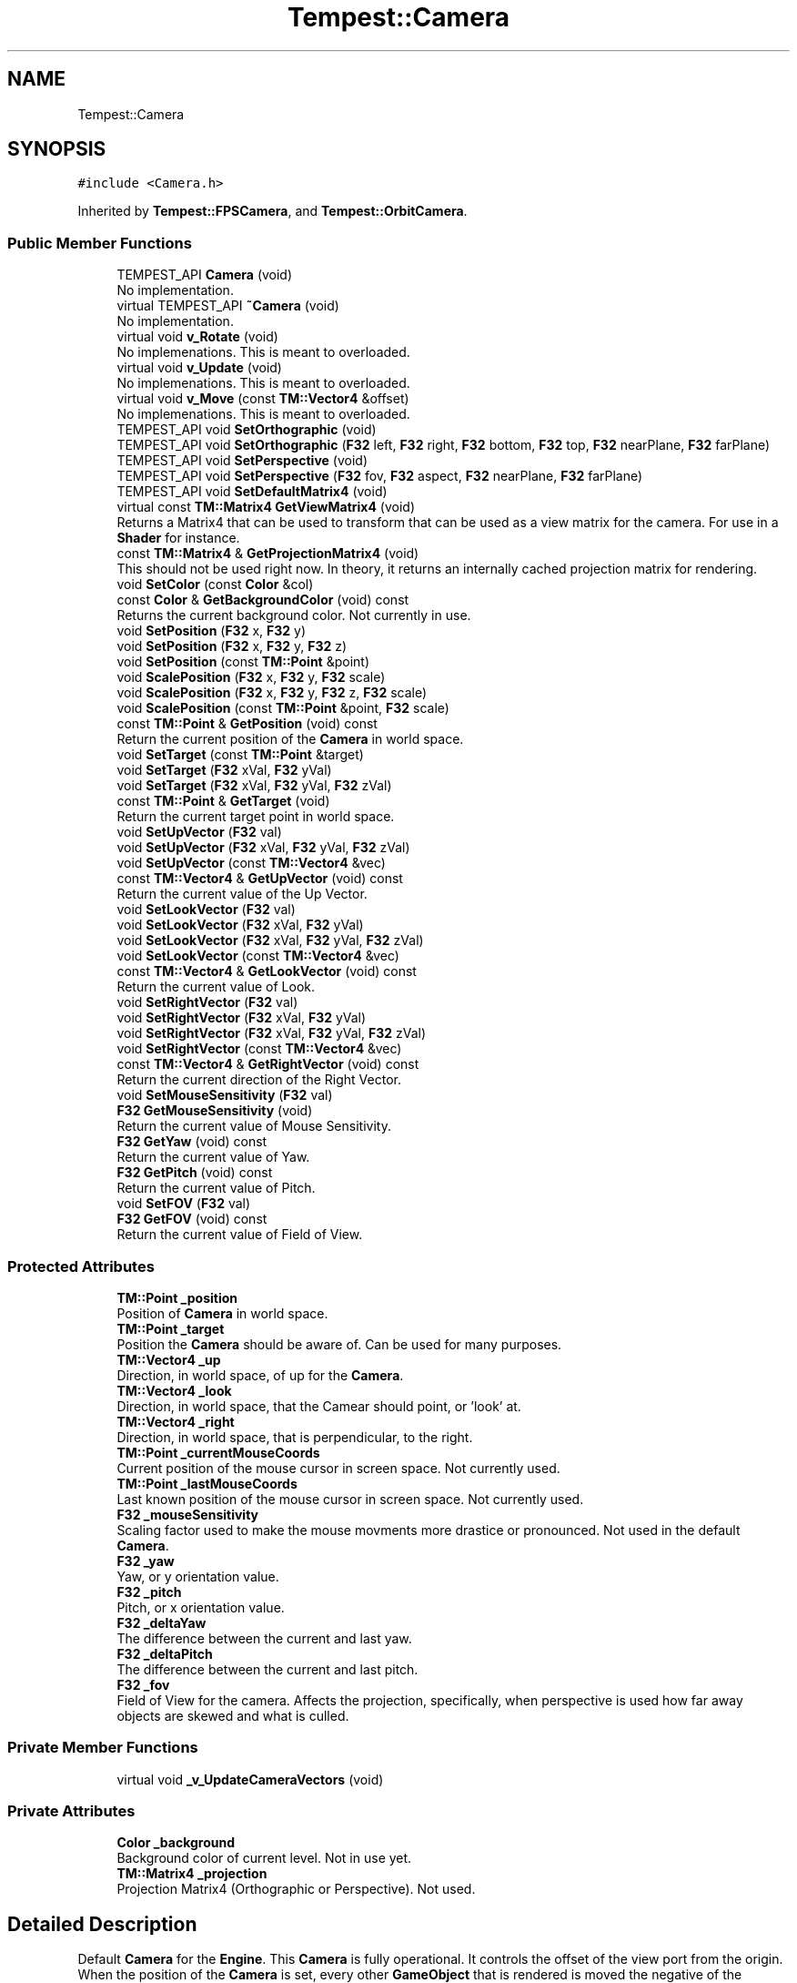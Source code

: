 .TH "Tempest::Camera" 3 "Wed Jan 8 2020" "Tempest" \" -*- nroff -*-
.ad l
.nh
.SH NAME
Tempest::Camera
.SH SYNOPSIS
.br
.PP
.PP
\fC#include <Camera\&.h>\fP
.PP
Inherited by \fBTempest::FPSCamera\fP, and \fBTempest::OrbitCamera\fP\&.
.SS "Public Member Functions"

.in +1c
.ti -1c
.RI "TEMPEST_API \fBCamera\fP (void)"
.br
.RI "No implementation\&. "
.ti -1c
.RI "virtual TEMPEST_API \fB~Camera\fP (void)"
.br
.RI "No implementation\&. "
.ti -1c
.RI "virtual void \fBv_Rotate\fP (void)"
.br
.RI "No implemenations\&. This is meant to overloaded\&. "
.ti -1c
.RI "virtual void \fBv_Update\fP (void)"
.br
.RI "No implemenations\&. This is meant to overloaded\&. "
.ti -1c
.RI "virtual void \fBv_Move\fP (const \fBTM::Vector4\fP &offset)"
.br
.RI "No implemenations\&. This is meant to overloaded\&. "
.ti -1c
.RI "TEMPEST_API void \fBSetOrthographic\fP (void)"
.br
.ti -1c
.RI "TEMPEST_API void \fBSetOrthographic\fP (\fBF32\fP left, \fBF32\fP right, \fBF32\fP bottom, \fBF32\fP top, \fBF32\fP nearPlane, \fBF32\fP farPlane)"
.br
.ti -1c
.RI "TEMPEST_API void \fBSetPerspective\fP (void)"
.br
.ti -1c
.RI "TEMPEST_API void \fBSetPerspective\fP (\fBF32\fP fov, \fBF32\fP aspect, \fBF32\fP nearPlane, \fBF32\fP farPlane)"
.br
.ti -1c
.RI "TEMPEST_API void \fBSetDefaultMatrix4\fP (void)"
.br
.ti -1c
.RI "virtual const \fBTM::Matrix4\fP \fBGetViewMatrix4\fP (void)"
.br
.RI "Returns a Matrix4 that can be used to transform that can be used as a view matrix for the camera\&. For use in a \fBShader\fP for instance\&. "
.ti -1c
.RI "const \fBTM::Matrix4\fP & \fBGetProjectionMatrix4\fP (void)"
.br
.RI "This should not be used right now\&. In theory, it returns an internally cached projection matrix for rendering\&. "
.ti -1c
.RI "void \fBSetColor\fP (const \fBColor\fP &col)"
.br
.ti -1c
.RI "const \fBColor\fP & \fBGetBackgroundColor\fP (void) const"
.br
.RI "Returns the current background color\&. Not currently in use\&. "
.ti -1c
.RI "void \fBSetPosition\fP (\fBF32\fP x, \fBF32\fP y)"
.br
.ti -1c
.RI "void \fBSetPosition\fP (\fBF32\fP x, \fBF32\fP y, \fBF32\fP z)"
.br
.ti -1c
.RI "void \fBSetPosition\fP (const \fBTM::Point\fP &point)"
.br
.ti -1c
.RI "void \fBScalePosition\fP (\fBF32\fP x, \fBF32\fP y, \fBF32\fP scale)"
.br
.ti -1c
.RI "void \fBScalePosition\fP (\fBF32\fP x, \fBF32\fP y, \fBF32\fP z, \fBF32\fP scale)"
.br
.ti -1c
.RI "void \fBScalePosition\fP (const \fBTM::Point\fP &point, \fBF32\fP scale)"
.br
.ti -1c
.RI "const \fBTM::Point\fP & \fBGetPosition\fP (void) const"
.br
.RI "Return the current position of the \fBCamera\fP in world space\&. "
.ti -1c
.RI "void \fBSetTarget\fP (const \fBTM::Point\fP &target)"
.br
.ti -1c
.RI "void \fBSetTarget\fP (\fBF32\fP xVal, \fBF32\fP yVal)"
.br
.ti -1c
.RI "void \fBSetTarget\fP (\fBF32\fP xVal, \fBF32\fP yVal, \fBF32\fP zVal)"
.br
.ti -1c
.RI "const \fBTM::Point\fP & \fBGetTarget\fP (void)"
.br
.RI "Return the current target point in world space\&. "
.ti -1c
.RI "void \fBSetUpVector\fP (\fBF32\fP val)"
.br
.ti -1c
.RI "void \fBSetUpVector\fP (\fBF32\fP xVal, \fBF32\fP yVal, \fBF32\fP zVal)"
.br
.ti -1c
.RI "void \fBSetUpVector\fP (const \fBTM::Vector4\fP &vec)"
.br
.ti -1c
.RI "const \fBTM::Vector4\fP & \fBGetUpVector\fP (void) const"
.br
.RI "Return the current value of the Up Vector\&. "
.ti -1c
.RI "void \fBSetLookVector\fP (\fBF32\fP val)"
.br
.ti -1c
.RI "void \fBSetLookVector\fP (\fBF32\fP xVal, \fBF32\fP yVal)"
.br
.ti -1c
.RI "void \fBSetLookVector\fP (\fBF32\fP xVal, \fBF32\fP yVal, \fBF32\fP zVal)"
.br
.ti -1c
.RI "void \fBSetLookVector\fP (const \fBTM::Vector4\fP &vec)"
.br
.ti -1c
.RI "const \fBTM::Vector4\fP & \fBGetLookVector\fP (void) const"
.br
.RI "Return the current value of Look\&. "
.ti -1c
.RI "void \fBSetRightVector\fP (\fBF32\fP val)"
.br
.ti -1c
.RI "void \fBSetRightVector\fP (\fBF32\fP xVal, \fBF32\fP yVal)"
.br
.ti -1c
.RI "void \fBSetRightVector\fP (\fBF32\fP xVal, \fBF32\fP yVal, \fBF32\fP zVal)"
.br
.ti -1c
.RI "void \fBSetRightVector\fP (const \fBTM::Vector4\fP &vec)"
.br
.ti -1c
.RI "const \fBTM::Vector4\fP & \fBGetRightVector\fP (void) const"
.br
.RI "Return the current direction of the Right Vector\&. "
.ti -1c
.RI "void \fBSetMouseSensitivity\fP (\fBF32\fP val)"
.br
.ti -1c
.RI "\fBF32\fP \fBGetMouseSensitivity\fP (void)"
.br
.RI "Return the current value of Mouse Sensitivity\&. "
.ti -1c
.RI "\fBF32\fP \fBGetYaw\fP (void) const"
.br
.RI "Return the current value of Yaw\&. "
.ti -1c
.RI "\fBF32\fP \fBGetPitch\fP (void) const"
.br
.RI "Return the current value of Pitch\&. "
.ti -1c
.RI "void \fBSetFOV\fP (\fBF32\fP val)"
.br
.ti -1c
.RI "\fBF32\fP \fBGetFOV\fP (void) const"
.br
.RI "Return the current value of Field of View\&. "
.in -1c
.SS "Protected Attributes"

.in +1c
.ti -1c
.RI "\fBTM::Point\fP \fB_position\fP"
.br
.RI "Position of \fBCamera\fP in world space\&. "
.ti -1c
.RI "\fBTM::Point\fP \fB_target\fP"
.br
.RI "Position the \fBCamera\fP should be aware of\&. Can be used for many purposes\&. "
.ti -1c
.RI "\fBTM::Vector4\fP \fB_up\fP"
.br
.RI "Direction, in world space, of up for the \fBCamera\fP\&. "
.ti -1c
.RI "\fBTM::Vector4\fP \fB_look\fP"
.br
.RI "Direction, in world space, that the Camear should point, or 'look' at\&. "
.ti -1c
.RI "\fBTM::Vector4\fP \fB_right\fP"
.br
.RI "Direction, in world space, that is perpendicular, to the right\&. "
.ti -1c
.RI "\fBTM::Point\fP \fB_currentMouseCoords\fP"
.br
.RI "Current position of the mouse cursor in screen space\&. Not currently used\&. "
.ti -1c
.RI "\fBTM::Point\fP \fB_lastMouseCoords\fP"
.br
.RI "Last known position of the mouse cursor in screen space\&. Not currently used\&. "
.ti -1c
.RI "\fBF32\fP \fB_mouseSensitivity\fP"
.br
.RI "Scaling factor used to make the mouse movments more drastice or pronounced\&. Not used in the default \fBCamera\fP\&. "
.ti -1c
.RI "\fBF32\fP \fB_yaw\fP"
.br
.RI "Yaw, or y orientation value\&. "
.ti -1c
.RI "\fBF32\fP \fB_pitch\fP"
.br
.RI "Pitch, or x orientation value\&. "
.ti -1c
.RI "\fBF32\fP \fB_deltaYaw\fP"
.br
.RI "The difference between the current and last yaw\&. "
.ti -1c
.RI "\fBF32\fP \fB_deltaPitch\fP"
.br
.RI "The difference between the current and last pitch\&. "
.ti -1c
.RI "\fBF32\fP \fB_fov\fP"
.br
.RI "Field of View for the camera\&. Affects the projection, specifically, when perspective is used how far away objects are skewed and what is culled\&. "
.in -1c
.SS "Private Member Functions"

.in +1c
.ti -1c
.RI "virtual void \fB_v_UpdateCameraVectors\fP (void)"
.br
.in -1c
.SS "Private Attributes"

.in +1c
.ti -1c
.RI "\fBColor\fP \fB_background\fP"
.br
.RI "Background color of current level\&. Not in use yet\&. "
.ti -1c
.RI "\fBTM::Matrix4\fP \fB_projection\fP"
.br
.RI "Projection Matrix4 (Orthographic or Perspective)\&. Not used\&. "
.in -1c
.SH "Detailed Description"
.PP 
Default \fBCamera\fP for the \fBEngine\fP\&. This \fBCamera\fP is fully operational\&. It controls the offset of the view port from the origin\&. When the position of the \fBCamera\fP is set, every other \fBGameObject\fP that is rendered is moved the negative of the position\&. If this \fBCamera\fP doesn't do what you need it to do, it is meant to be extended, with functions that are virtual\&. 
.SH "Member Function Documentation"
.PP 
.SS "virtual void Tempest::Camera::_v_UpdateCameraVectors (void)\fC [inline]\fP, \fC [private]\fP, \fC [virtual]\fP"
Updates the internal vectors of the \fBCamera\fP based on changes or input\&. For instance, if Right changes, then Up may have to adjust to match it\&. TODO:: This should maybe be moved to Protected\&. Currently there is no implementation\&. 
.PP
Reimplemented in \fBTempest::OrbitCamera\fP\&.
.SS "void Tempest::Camera::ScalePosition (\fBF32\fP x, \fBF32\fP y, \fBF32\fP scale)\fC [inline]\fP"
Set the position of the \fBCamera\fP in world space scaled by a value\&. 
.PP
\fBParameters:\fP
.RS 4
\fIx\fP is the new position along the x axis\&. 
.br
\fIy\fP is the new position along the y axis\&. 
.br
\fIscale\fP is the value to scale the positions by 
.RE
.PP

.SS "void Tempest::Camera::ScalePosition (\fBF32\fP x, \fBF32\fP y, \fBF32\fP z, \fBF32\fP scale)\fC [inline]\fP"
Set the position of the \fBCamera\fP in world space scaled by a value\&. 
.PP
\fBParameters:\fP
.RS 4
\fIx\fP is the new position along the x axis\&. 
.br
\fIy\fP is the new position along the y axis\&. 
.br
\fIz\fP is the new position along the z axis\&. 
.br
\fIscale\fP is the value to scale the positions by 
.RE
.PP

.SS "void Tempest::Camera::ScalePosition (const \fBTM::Point\fP & point, \fBF32\fP scale)\fC [inline]\fP"
Set the position of the \fBCamera\fP in world space scaled by a value\&. 
.PP
\fBParameters:\fP
.RS 4
\fIpoint\fP is the new position\&. 
.br
\fIscale\fP is the value to scale the positions by 
.RE
.PP

.SS "void Tempest::Camera::SetColor (const \fBColor\fP & col)\fC [inline]\fP"
Sets the background color of the view\&. This is untested and may be duplicated data from the \fBGameWindow\fP\&. This is not in use yet, but should be when Tempest#44 is implemented\&. 
.PP
\fBParameters:\fP
.RS 4
\fIcol\fP is the new color to set\&. 
.RE
.PP

.SS "void Camera::SetDefaultMatrix4 (void)"
Helper function to set the projection Matrix4 to be an identity Matrix4\&. 
.PP
\fBParameters:\fP
.RS 4
\fInone\fP 
.RE
.PP

.SS "void Tempest::Camera::SetFOV (\fBF32\fP val)\fC [inline]\fP"
Set the Field of View for the \fBCamera\fP\&. 
.PP
\fBParameters:\fP
.RS 4
\fIval\fP is the new value\&. 70 to 90 is a good range\&. 
.RE
.PP

.SS "void Tempest::Camera::SetLookVector (\fBF32\fP val)\fC [inline]\fP"
Set the direction of the Look vector\&. 
.PP
\fBParameters:\fP
.RS 4
\fIval\fP is used to set all param of Look\&. 
.RE
.PP

.SS "void Tempest::Camera::SetLookVector (\fBF32\fP xVal, \fBF32\fP yVal)\fC [inline]\fP"
Set the direction of the Look vector\&. 
.PP
\fBParameters:\fP
.RS 4
\fIxVal\fP is the x direction of Up\&. 
.br
\fIyVal\fP is the y direction of Up\&. 
.RE
.PP

.SS "void Tempest::Camera::SetLookVector (\fBF32\fP xVal, \fBF32\fP yVal, \fBF32\fP zVal)\fC [inline]\fP"
Set the direction of the Look vector\&. 
.PP
\fBParameters:\fP
.RS 4
\fIxVal\fP is the x direction of Up\&. 
.br
\fIyVal\fP is the y direction of Up\&. 
.br
\fIzVal\fP is the z direction of Up\&. 
.RE
.PP

.SS "void Tempest::Camera::SetLookVector (const \fBTM::Vector4\fP & vec)\fC [inline]\fP"
Set the direction of the Look vector\&. 
.PP
\fBParameters:\fP
.RS 4
\fIvec\fP is the new value for Look\&. 
.RE
.PP

.SS "void Tempest::Camera::SetMouseSensitivity (\fBF32\fP val)\fC [inline]\fP"
Set how sensitive the mouse should be\&. This is a scaling value used on raw input\&. 
.PP
\fBParameters:\fP
.RS 4
\fIval\fP is the new sensitivity\&. 
.RE
.PP

.SS "void Camera::SetOrthographic (void)"
Sets private Matrix4 to use an orthogrphic projection\&. This calls the \fBGameWindow\fP to get the demensions for the Matrix4\&. 
.PP
\fBParameters:\fP
.RS 4
\fInone\fP 
.RE
.PP

.SS "void Camera::SetOrthographic (\fBF32\fP left, \fBF32\fP right, \fBF32\fP bottom, \fBF32\fP top, \fBF32\fP nearPlane, \fBF32\fP farPlane)"
Sets private Matrix4 to use an orthogrphic projection\&. The params should be sent in game units\&. For instance, the default version of this function calls the \fBGameWindow\fP dimensions to size the projection size\&. 
.PP
\fBParameters:\fP
.RS 4
\fIleft\fP is the left border of the view port\&. 
.br
\fIright\fP is the right border of the view port\&. 
.br
\fIbottom\fP is the lower border of the view port 
.br
\fItop\fP is the uppoer border of the view port\&. 
.br
\fInearPlane\fP is the close (next to the view) border of the view port\&. 
.br
\fIfarPlane\fP is the distance border of the view port, ie\&. the max view distance\&. 
.RE
.PP

.SS "void Camera::SetPerspective (void)"
Sets the private Matrix4 to use a perspective projection\&. Values are hard coded for now\&. 
.PP
\fBParameters:\fP
.RS 4
\fInone\fP 
.RE
.PP

.SS "void Camera::SetPerspective (\fBF32\fP fov, \fBF32\fP aspect, \fBF32\fP nearPlane, \fBF32\fP farPlane)"
Sets the private Matrix4 to use a perspective projection\&. 
.PP
\fBParameters:\fP
.RS 4
\fIfov\fP is the field of view for the view port\&. 70 to 90 is a good range for this\&. 
.br
\fIaspect\fP is the aspect ratio of the view port\&. This can be found by dividing the width by the hieght of the window\&. 
.br
\fIfarPlane\fP is the distance border of the view port, ie\&. the max view distance\&. 
.RE
.PP

.SS "void Tempest::Camera::SetPosition (\fBF32\fP x, \fBF32\fP y)\fC [inline]\fP"
Set the position of the \fBCamera\fP along the x and y axis in the world space\&. 
.PP
\fBParameters:\fP
.RS 4
\fIx\fP is the new position along the x axis\&. 
.br
\fIy\fP is the new position along the y axis\&. 
.RE
.PP

.SS "void Tempest::Camera::SetPosition (\fBF32\fP x, \fBF32\fP y, \fBF32\fP z)\fC [inline]\fP"
Set the position of the \fBCamera\fP along the x, y and z axis in world space\&. 
.PP
\fBParameters:\fP
.RS 4
\fIx\fP is the new position along the x axis\&. 
.br
\fIy\fP is the new position along the y axis\&. 
.br
\fIz\fP is the new position along the z axis\&. 
.RE
.PP

.SS "void Tempest::Camera::SetPosition (const \fBTM::Point\fP & point)\fC [inline]\fP"
Set the position of the \fBCamera\fP to a Point in world space\&. 
.PP
\fBParameters:\fP
.RS 4
\fIpoint\fP is the new position\&. 
.RE
.PP

.SS "void Tempest::Camera::SetRightVector (\fBF32\fP val)\fC [inline]\fP"
Set the value of the Right vector\&. 
.PP
\fBParameters:\fP
.RS 4
\fIval\fP is used to set all values of Right 
.RE
.PP

.SS "void Tempest::Camera::SetRightVector (\fBF32\fP xVal, \fBF32\fP yVal)\fC [inline]\fP"
Set the value of the Right vector\&. 
.PP
\fBParameters:\fP
.RS 4
\fIxVal\fP is the x direction of Right\&. 
.br
\fIyVal\fP is the y direction of Right\&. 
.RE
.PP

.SS "void Tempest::Camera::SetRightVector (\fBF32\fP xVal, \fBF32\fP yVal, \fBF32\fP zVal)\fC [inline]\fP"
Set the value of the Right vector\&. 
.PP
\fBParameters:\fP
.RS 4
\fIxVal\fP is the x direction of Right\&. 
.br
\fIyVal\fP is the y direction of Right\&. 
.br
\fIzVal\fP is the z direction of Right\&. 
.RE
.PP

.SS "void Tempest::Camera::SetRightVector (const \fBTM::Vector4\fP & vec)\fC [inline]\fP"
Set the value of the Right vector\&. 
.PP
\fBParameters:\fP
.RS 4
\fIvec\fP is the new direction of Right\&. 
.RE
.PP

.SS "void Tempest::Camera::SetTarget (const \fBTM::Point\fP & target)\fC [inline]\fP"
Set a pointer to a target Point in world space\&. This can be used for many different things\&. Point is set and stored by value, not ref or pointer\&. 
.SS "void Tempest::Camera::SetTarget (\fBF32\fP xVal, \fBF32\fP yVal)\fC [inline]\fP"
Set the position in world space of the target manually\&. Z is set to 0\&.0f automatically\&. 
.PP
\fBParameters:\fP
.RS 4
\fIxVal\fP is the new position along the x axis\&. 
.br
\fIyVal\fP is the new position along the y axis\&. 
.RE
.PP

.SS "void Tempest::Camera::SetTarget (\fBF32\fP xVal, \fBF32\fP yVal, \fBF32\fP zVal)\fC [inline]\fP"
Set the position in world space of the target manually\&. 
.PP
\fBParameters:\fP
.RS 4
\fIxVal\fP is the new position along the x axis\&. 
.br
\fIyVal\fP is the new position along the y axis\&. 
.br
\fIzVal\fP is the new position along the z axis\&. 
.RE
.PP

.SS "void Tempest::Camera::SetUpVector (\fBF32\fP val)\fC [inline]\fP"
Set the direction of Up in world space for the \fBCamera\fP\&. This is not tested in a way that defines up other than 1\&.0f\&. 
.PP
\fBParameters:\fP
.RS 4
\fIval\fP is the new direction of just y in the up vector\&. 
.RE
.PP

.SS "void Tempest::Camera::SetUpVector (\fBF32\fP xVal, \fBF32\fP yVal, \fBF32\fP zVal)\fC [inline]\fP"
Set the direction of Up in world space for the \fBCamera\fP\&. This is not tested in a way that defines up other than 1\&.0f\&. 
.PP
\fBParameters:\fP
.RS 4
\fIxVal\fP is the x direction of Up\&. 
.br
\fIyVal\fP is the y direction of Up\&. 
.br
\fIzVal\fP is the z direction of Up\&. 
.RE
.PP

.SS "void Tempest::Camera::SetUpVector (const \fBTM::Vector4\fP & vec)\fC [inline]\fP"
Set the direction of Up in world space for the \fBCamera\fP\&. This is not tested in a way that defines up other than 1\&.0f\&. 
.PP
\fBParameters:\fP
.RS 4
\fIvec\fP is the full direction of Up in vector form\&. 
.RE
.PP


.SH "Author"
.PP 
Generated automatically by Doxygen for Tempest from the source code\&.

